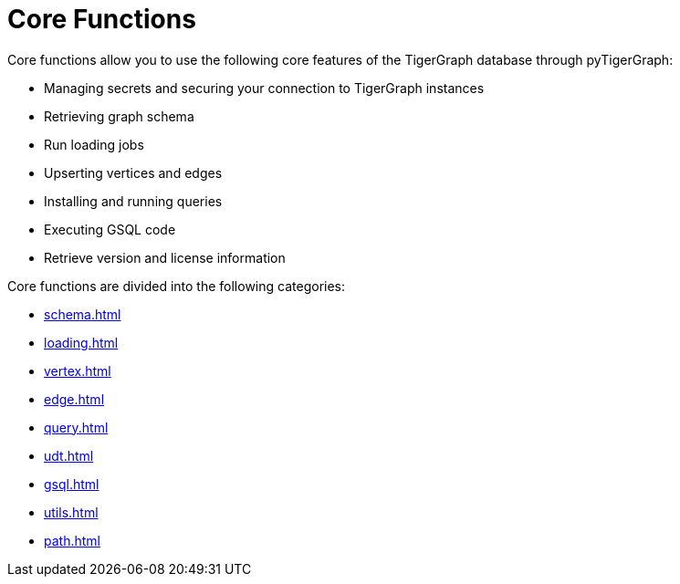 = Core Functions
:description: Overview of pyTigerGraph core functions.

Core functions allow you to use the following core features of the TigerGraph database through pyTigerGraph:

* Managing secrets and securing your connection to TigerGraph instances
* Retrieving graph schema
* Run loading jobs
* Upserting vertices and edges
* Installing and running queries
* Executing GSQL code
* Retrieve version and license information

Core functions are divided into the following categories:

* xref:schema.adoc[]
* xref:loading.adoc[]
* xref:vertex.adoc[]
* xref:edge.adoc[]
* xref:query.adoc[]
* xref:udt.adoc[]
* xref:gsql.adoc[]
* xref:utils.adoc[]
* xref:path.adoc[]